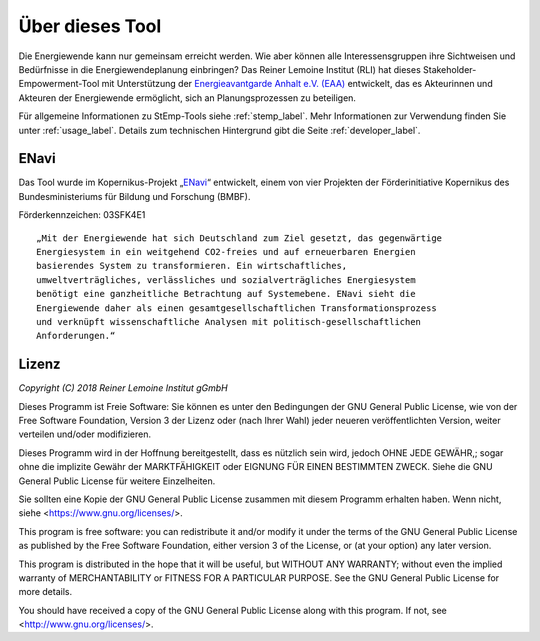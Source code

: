 Über dieses Tool
================

Die Energiewende kann nur gemeinsam erreicht werden. Wie aber können alle
Interessensgruppen ihre Sichtweisen und Bedürfnisse in die Energiewendeplanung
einbringen? Das Reiner Lemoine Institut (RLI) hat dieses Stakeholder-
Empowerment-Tool mit Unterstützung der
`Energieavantgarde Anhalt e.V. (EAA) <https://www.energieavantgarde.de/>`_
entwickelt, das es Akteurinnen und Akteuren der Energiewende ermöglicht,
sich an Planungsprozessen zu beteiligen.

Für allgemeine Informationen zu StEmp-Tools siehe :ref:`stemp_label`.
Mehr Informationen zur Verwendung finden Sie unter :ref:`usage_label`.
Details zum technischen Hintergrund gibt die Seite :ref:`developer_label`.

ENavi
-----
Das Tool wurde im Kopernikus-Projekt
„`ENavi <https://www.kopernikus-projekte.de/projekte/systemintegration>`_“
entwickelt, einem von vier Projekten der Förderinitiative Kopernikus des
Bundesministeriums für Bildung und Forschung (BMBF).

Förderkennzeichen: 03SFK4E1

::

  „Mit der Energiewende hat sich Deutschland zum Ziel gesetzt, das gegenwärtige
  Energiesystem in ein weitgehend CO2-freies und auf erneuerbaren Energien
  basierendes System zu transformieren. Ein wirtschaftliches,
  umweltverträgliches, verlässliches und sozialverträgliches Energiesystem
  benötigt eine ganzheitliche Betrachtung auf Systemebene. ENavi sieht die
  Energiewende daher als einen gesamtgesellschaftlichen Transformationsprozess
  und verknüpft wissenschaftliche Analysen mit politisch-gesellschaftlichen
  Anforderungen.“

Lizenz
------

*Copyright (C) 2018 Reiner Lemoine Institut gGmbH*

Dieses Programm ist Freie Software: Sie können es unter den Bedingungen
der GNU General Public License, wie von der Free Software Foundation,
Version 3 der Lizenz oder (nach Ihrer Wahl) jeder neueren
veröffentlichten Version, weiter verteilen und/oder modifizieren.

Dieses Programm wird in der Hoffnung bereitgestellt, dass es nützlich sein wird,
jedoch OHNE JEDE GEWÄHR,; sogar ohne die implizite
Gewähr der MARKTFÄHIGKEIT oder EIGNUNG FÜR EINEN BESTIMMTEN ZWECK.
Siehe die GNU General Public License für weitere Einzelheiten.

Sie sollten eine Kopie der GNU General Public License zusammen mit diesem
Programm erhalten haben. Wenn nicht, siehe <https://www.gnu.org/licenses/>.

This program is free software: you can redistribute it and/or modify
it under the terms of the GNU General Public License as published by
the Free Software Foundation, either version 3 of the License, or
(at your option) any later version.

This program is distributed in the hope that it will be useful,
but WITHOUT ANY WARRANTY; without even the implied warranty of
MERCHANTABILITY or FITNESS FOR A PARTICULAR PURPOSE.  See the
GNU General Public License for more details.

You should have received a copy of the GNU General Public License
along with this program.  If not, see <http://www.gnu.org/licenses/>.
